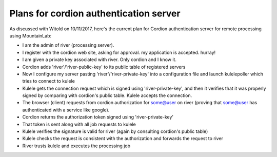 Plans for cordion authentication server
=======================================

As discussed with Witold on 10/11/2017, here's the current plan for Cordion authentication server for remote processing using MountainLab:

* I am the admin of river (processing server). 
* I register with the cordion web site, asking for approval. my application is accepted. hurray!
* I am given a private key associated with river. Only cordion and I know it.
* Cordion adds 'river'/'river-public-key' to its public table of registered servers 
* Now I configure my server pasting 'river'/'river-private-key' into a configuration file and launch kulelepoller which tries to connect to kulele
* Kulele gets the connection request which is signed using 'river-private-key', and then it verifies that it was properly signed by comparing with cordion's public table. Kulele accepts the connection.
* The browser (client) requests from cordion authorization for some@user on river (proving that some@user has authenticated with a service like google).
* Cordion returns the authorization token signed using 'river-private-key'
* That token is sent along with all job requests to kulele
* Kulele verifies the signature is valid for river (again by consulting cordion's public table) 
* Kulele checks the request is consistent with the authorization and forwards the request to river
* River trusts kulele and executes the processing job